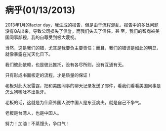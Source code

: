 *  病乎(01/13/2013)

    2013年1月的factor day，我生成的报告，但是由于流程混乱，报告中的多处问题没有QA出来，导致公司损失了信誉，而我们失去了信任。甚
    至，我们的智商被美国同事鄙视，我的自尊受到极大蔑视。

    当然，这是我们的错，尤其是我要负主要责任；而且，我们的错误是如此的明显，就像暴露在光天化日下。

    我们彼此依赖，也是彼此推托，没有各尽所则，没有互通有无。

    只有形成书面核定的流程，才是质量的保证！
    

    老板对此大发雷霆，把和美国同事的聊天记录发送了邮件，看我们看看美国同事是怎么狗嘴吐不出象牙。
    
    老板的话，这就是为什麽外国人说中国人是东亚病夫，就是自己不争气。
    
    老板是台湾人，也是中国人。
    
    努力！加油！不蒸馒头，争口气！



#+begin_html
<!-- Duoshuo Comment BEGIN -->
<div class="ds-thread"></div>
<script type="text/javascript">
var duoshuoQuery = {short_name:"lesliezhu"};
(function() {
var ds = document.createElement('script');
ds.type = 'text/javascript';ds.async = true;
ds.src = 'http://static.duoshuo.com/embed.js';
ds.charset = 'UTF-8';
(document.getElementsByTagName('head')[0] 
		|| document.getElementsByTagName('body')[0]).appendChild(ds);
	})();
	</script>
<!-- Duoshuo Comment END -->
#+end_html
